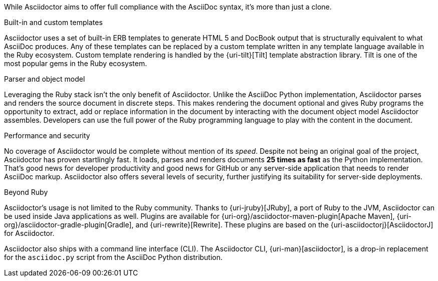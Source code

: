 ////
Included in:

- user-manual: Asciidoctor's most notable benefits

The primary benefits and supporting features of the application.
////

While Asciidoctor aims to offer full compliance with the AsciiDoc syntax, it's more than just a clone.

.Built-in and custom templates
Asciidoctor uses a set of built-in ERB templates to generate HTML 5 and DocBook output that is structurally equivalent to what AsciiDoc produces.
Any of these templates can be replaced by a custom template written in any template language available in the Ruby ecosystem.
Custom template rendering is handled by the {uri-tilt}[Tilt] template abstraction library.
Tilt is one of the most popular gems in the Ruby ecosystem.

.Parser and object model
Leveraging the Ruby stack isn't the only benefit of Asciidoctor.
Unlike the AsciiDoc Python implementation, Asciidoctor parses and renders the source document in discrete steps.
This makes rendering the document optional and gives Ruby programs the opportunity to extract, add or replace information in the document by interacting with the document object model Asciidoctor assembles.
Developers can use the full power of the Ruby programming language to play with the content in the document.

.Performance and security
No coverage of Asciidoctor would be complete without mention of its _speed_.
Despite not being an original goal of the project, Asciidoctor has proven startlingly fast.
It loads, parses and renders documents *25 times as fast* as the Python implementation.
That's good news for developer productivity and good news for GitHub or any server-side application that needs to render AsciiDoc markup.
Asciidoctor also offers several levels of security, further justifying its suitability for server-side deployments.

.Beyond Ruby
Asciidoctor's usage is not limited to the Ruby community.
Thanks to {uri-jruby}[JRuby], a port of Ruby to the JVM, Asciidoctor can be used inside Java applications as well.
Plugins are available for {uri-org}/asciidoctor-maven-plugin[Apache Maven], {uri-org}/asciidoctor-gradle-plugin[Gradle], and {uri-rewrite}[Rewrite].
These plugins are based on the {uri-asciidoctorj}[AsciidoctorJ] for Asciidoctor.

Asciidoctor also ships with a command line interface (CLI).
The Asciidoctor CLI, {uri-man}[asciidoctor], is a drop-in replacement for the `asciidoc.py` script from the AsciiDoc Python distribution.

////

AsciiDoc is about being able to focus on expressing your ideas, writing with ease and passing on knowledge without the distraction of complex applications or angle brackets.
In other words, it's about discovering _writing zen_.

AsciiDoc works because:

- It's readable
- It's concise
- It's comprehensive
- It's extensible
- It produces beautiful output (HTML, DocBook, PDF, ePub and more)

AsciiDoc is easy to write and easy to read (in raw form).
It's also easy to proof and edit.
After all, it's plain text, just like that familiar e-mail.

The AsciiDoc syntax is intuitive because it recognizes time-tested, plain text conventions for marking up or structuring the text.
The punctuation was carefully chosen to look like what it means.
A user unfamiliar with AsciiDoc can figure out the structure and semantics (i.e., what you mean) just by looking at it.
Best of all, *it only requires a text editor to read or write*.

AsciiDoc allows you to focus on the actual writing and only worry about tweaking the output when you are ready to render the document.
The plain-text of an AsciiDoc document is easily converted into a variety of output formats, beautifully formatted, without having to rewrite the content.

Copy text from an e-mail into a document and see how quickly you can turn it into documentation.
Almost immediately, you'll find your writing zen and enjoy the rewarding experience of sharing knowledge.

Live or die by documentation? Live.
////
